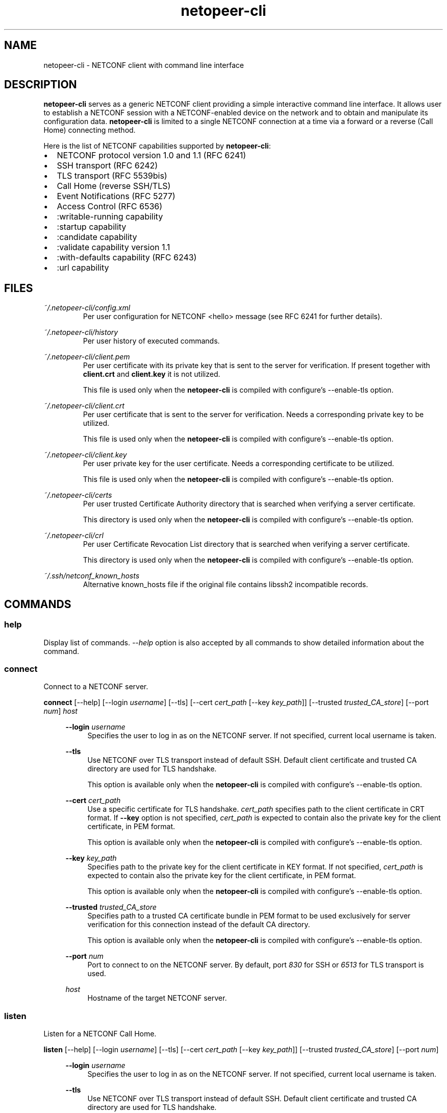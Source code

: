 .\" Process this file with
.\" groff -man -Tascii netopeer-cli.1
.\"
.TH "netopeer-cli" 1 "Tue May 27 2014" "Netopeer"
.SH NAME
netopeer-cli \- NETCONF client with command line interface
.SH DESCRIPTION
.B netopeer-cli
serves as a generic NETCONF client providing a simple interactive command line
interface. It allows user to establish a NETCONF session with a NETCONF-enabled
device on the network and to obtain and manipulate its configuration data.
.B netopeer-cli
is limited to a single NETCONF connection at a time via a forward or a reverse
(Call Home) connecting method.
.PP
Here is the list of NETCONF capabilities supported by
.BR netopeer-cli :
.IP \(bu 2
NETCONF protocol version 1.0 and 1.1 (RFC 6241)
.IP \(bu 2
SSH transport (RFC 6242)
.IP \(bu 2
TLS transport (RFC 5539bis)
.IP \(bu 2
Call Home (reverse SSH/TLS)
.IP \(bu 2
Event Notifications (RFC 5277)
.IP \(bu 2
Access Control (RFC 6536)
.IP \(bu 2
:writable-running capability
.IP \(bu 2
:startup capability
.IP \(bu 2
:candidate capability
.IP \(bu 2
:validate capability version 1.1
.IP \(bu 2
:with-defaults capability (RFC 6243)
.IP \(bu 2
:url capability
.SH FILES
.I ~/.netopeer-cli/config.xml
.RS
Per user configuration for NETCONF <hello> message (see RFC 6241 for further
details).
.RE
.PP
.I ~/.netopeer-cli/history
.RS
Per user history of executed commands.
.RE
.PP
.I ~/.netopeer-cli/client.pem
.RS
Per user certificate with its private key that is sent to the server for verification. If present together with
.B client.crt
and
.B client.key
it is not utilized.
.PP
This file is used only when the
.B netopeer-cli
is compiled with configure's \-\-enable-tls option.
.RE
.PP
.I ~/.netopeer-cli/client.crt
.RS
Per user certificate that is sent to the server for verification. Needs a corresponding private key to be utilized.
.PP
This file is used only when the
.B netopeer-cli
is compiled with configure's \-\-enable-tls option.
.RE
.PP
.I ~/.netopeer-cli/client.key
.RS
Per user private key for the user certificate. Needs a corresponding certificate to be utilized.
.PP
This file is used only when the
.B netopeer-cli
is compiled with configure's \-\-enable-tls option.
.RE
.PP
.I ~/.netopeer-cli/certs
.RS
Per user trusted Certificate Authority directory that is searched when verifying a server certificate.
.PP
This directory is used only when the
.B netopeer-cli
is compiled with configure's \-\-enable-tls option.
.RE
.PP
.I ~/.netopeer-cli/crl
.RS
Per user Certificate Revocation List directory that is searched when verifying a server certificate.
.PP
This directory is used only when the
.B netopeer-cli
is compiled with configure's \-\-enable-tls option.
.RE
.PP
.I ~/.ssh/netconf_known_hosts
.RS
Alternative known_hosts file if the original file contains libssh2 incompatible
records.
.SH COMMANDS
.SS help
Display list of commands. \fI\-\-help\fR option is also accepted by all commands
to show detailed information about the command.
.SS connect
Connect to a NETCONF server.
.PP
.B connect
[\-\-help] [\-\-login \fIusername\fR] [\-\-tls] [\-\-cert \fIcert_path\fR [\-\-key \fIkey_path\fR]] [\-\-trusted \fItrusted_CA_store\fR] [\-\-port \fInum\fR]  \fIhost\fR
.PP
.RS 4
.B \-\-login
\fIusername\fR
.RS 4
Specifies the user to log in as on the NETCONF server. If not specified, current
local username is taken.
.RE
.PP
.B \-\-tls
.RS 4
Use NETCONF over TLS transport instead of default SSH. Default client certificate and trusted CA directory are used for TLS handshake.
.PP
This option is available only when the
.B netopeer-cli
is compiled with configure's \-\-enable-tls option.
.RE
.PP
.B \-\-cert
\fIcert_path\fR
.RS 4
Use a specific certificate for TLS handshake. \fIcert_path\fR specifies
path to the client certificate in CRT format. If
.B \-\-key
option is not specified, \fIcert_path\fR is expected to contain also the private
key for the client certificate, in PEM format.
.PP
This option is available only when the
.B netopeer-cli
is compiled with configure's \-\-enable-tls option.
.RE
.PP
.B \-\-key
\fIkey_path\fR
.RS 4
Specifies path to the private key for the client certificate in KEY format. If not specified,
\fIcert_path\fR is expected to contain also the private key for the client
certificate, in PEM format.
.PP
This option is available only when the
.B netopeer-cli
is compiled with configure's \-\-enable-tls option.
.RE
.PP
.B \-\-trusted
\fItrusted_CA_store\fR
.RS 4
Specifies path to a trusted CA certificate bundle in PEM format to be used exclusively for server verification for this connection instead of the default CA directory.
.PP
This option is available only when the
.B netopeer-cli
is compiled with configure's \-\-enable-tls option.
.RE
.PP
.B \-\-port
\fInum\fR
.RS 4
Port to connect to on the NETCONF server. By default, port \fI830\fR for SSH or
\fI6513\fR for TLS transport is used.
.RE
.PP
\fIhost\fR
.RS 4
Hostname of the target NETCONF server.
.RE
.RE
.SS listen
Listen for a NETCONF Call Home.
.PP
.B listen
[\-\-help] [\-\-login \fIusername\fR] [\-\-tls] [\-\-cert \fIcert_path\fR [\-\-key \fIkey_path\fR]] [\-\-trusted \fItrusted_CA_store\fR] [\-\-port \fInum\fR]
.PP
.RS 4
.B \-\-login
\fIusername\fR
.RS 4
Specifies the user to log in as on the NETCONF server. If not specified, current
local username is taken.
.RE
.PP
.B \-\-tls
.RS 4
Use NETCONF over TLS transport instead of default SSH. Default client certificate and trusted CA directory are used for TLS handshake.
.PP
This option is available only when the
.B netopeer-cli
is compiled with configure's \-\-enable-tls option.
.RE
.PP
.B \-\-cert
\fIcert_path\fR
.RS 4
Use a specific certificate for TLS handshake. \fIcert_path\fR specifies
path to the client certificate in CRT format. If
.B \-\-key
option is not specified, \fIcert_path\fR is expected to contain also the private
key for the client certificate, in PEM format.
.PP
This option is available only when the
.B netopeer-cli
is compiled with configure's \-\-enable-tls option.
.RE
.PP
.B \-\-key
\fIkey_path\fR
.RS 4
Specifies path to the private key for the client certificate in KEY format. If not specified,
\fIcert_path\fR is expected to contain also the private key for the client
certificate, in PEM format.
.PP
This option is available only when the
.B netopeer-cli
is compiled with configure's \-\-enable-tls option.
.RE
.PP
.B \-\-trusted
\fItrusted_CA_store\fR
.RS 4
Specifies path to a trusted CA certificate bundle in PEM format to be used exclusively for server verification for this connection instead of the default CA directory.
.PP
This option is available only when the
.B netopeer-cli
is compiled with configure's \-\-enable-tls option.
.RE
.PP
.B \-\-port
\fInum\fR
.RS 4
Port to listen to for the NETCONF Call Home. By default, port \fI6666\fR for SSH
or \fI6667\fR for TLS transport is used.
.RE
.RE
.SS disconnect
Disconnect from a NETCONF server.
.SS commit
Perform NETCONF <commit> operation. For more details see \fIRFC 6241 section 8.3.4.1\fR.
.SS copy\-config
Perform NETCONF <copy-config> operation. For more details see \fIRFC 6241 section 7.3\fR.
.PP
.B copy\-config
[\-\-help] [\-\-defaults \fImode\fR] [\-\-source \fIdatastore\fR | \-\-config \fIfile\fR] \fItarget_datastore\fR
.PP
.RS 4
.B \-\-defaults
\fImode\fR
.RS 4
Use :with-defaults capability with specified retrieval mode. For more details
see \fIRFC 6243 section 3\fR or
.B WITH\-DEFAULTS
section of this manual.
.RE
.PP
.B \-\-source
\fIdatastore\fR
.RS 4
Specifies source datastore for the <copy-config> operation. For description of
the \fIdatastore\fR parameter, see the
.B DATASTORES
section of this manual.
.PP
This option is available only when the
.B netopeer-cli
is compiled with configure's \-\-enable-tls option.
.RE
.PP
.B \-\-config
\fIfile\fR
.RS 4
Specifies path to a local file containing the complete configuration to copy.
This option alternates the \fI\-\-source\fR option.
.RE
.PP
\fItarget_datastore\fR
.RS 4
Target datastore to be rewritten. For description of possible values, see the
.B DATASTORES
section of this manual.
.RE
.SS delete-config
Perform NETCONF <delete-config> operation. For more details see \fIRFC 6241 section 7.4\fR.
.PP
.B delete\-config
[\-\-help]  \fItarget_datastore\fR
.PP
.RS 4
\fItarget_datastore\fR
.RS 4
Target datastore to delete. For description of possible values, see the
.B DATASTORES
section of this manual. Note, that the
.I running
configuration datastore cannot be deleted.
.RE
.RE
.SS discard-changes
Perform NETCONF <discard-changes> operation. It reverts the
.I candidate
configuration to the current
.I running
configuration. For more details see \fIRFC 6241 section 8.3.4.2\fR.
.SS edit-config
Perform NETCONF <edit-config> operation. For more details see \fIRFC 6241 section 7.2\fR.
.PP
.B edit-config
[\-\-help] [\-\-defop \fIoperation\fR] [\-\-error \fIaction\fR] [\-\-test \fIoption\fR] [\-\-config \fIfile\fR | \-\-url \fIURI\fR] \fItarget_datastore\fR
.PP
.RS 4
.B \-\-defop
\fIoperation\fR
.RS 4
Specifies default operation for applying configuration data.
.IP merge
Merge configuration data at the corresponding level. This is the default value.
.IP replace
Edit configuration data completely replaces the configuration in the target
datastore.
.IP none
The target datastore is unaffected by the edit configuration data, unless and
until the edit configuration data contains the
.I operation
attribute to request a different operation. For more info, see the
.B EDIT-CONFIG
section of this document.
.RE
.PP
.B \-\-error
\fIaction\fR
.RS 4
Set reaction to an error.
.IP stop
Abort the operation on first error. This is the default value.
.IP continue
Continue to process configuration data on error. The error is recorded and
negative response is returned.
.IP rollback
Stop the operation processing on error and restore the configuration to its
complete state at the start of this operation. This \fIaction\fR is available
only if the server supports :rollback-on-error capability (see \fIRFC 6241 section 8.5\fR).
.RE
.PP
.B \-\-test
\fIoption\fR
.RS 4
Perform validation of the modified configuration data. This option is available
only if the server supports :validate:1.1 capability (see \fIRFC 6241 section 8.6\fR).
.IP set
Do not perform validation test.
.IP test-only
Do not apply the modified data, only perform the validation test.
.IP test-then-set
Perform a validation test before attempting to apply modified configuration data.
This is the default value.
.RE
.PP
.B \-\-config
\fIfile\fR
.RS 4
Specify path to a file containing edit configuration data. The content of the
file is placed into the <config> element of the \fIedit-config\fR operation.
Therefore, it don't have to be a well-formed XML document with only a single
root element. If neither \fI\-\-config\fR nor \fI\-\-url\fR is specified, user
is prompted to write edit configuration data manually. For examples, see the
.B EDIT-CONFIG
section of this document.
.RE
.PP
.B \-\-url
\fIURI\fR
.RS 4
Specify remote location of the file containing the configuration data hierarchy
to be modified, encoded in XML under the element <config> in the
.I urn:ietf:params:xml:ns:netconf:base:1.0
namespace. Note, that this differs from \fIfile\fR parameter, where the <config>
element is not expected.
.RE
.PP
\fItarget_datastore\fR
.RS 4
Target datastore to modify. For description of possible values, see the
.B DATASTORES
section of this manual. Note, that the
.I url
configuration datastore cannot be modified.
.RE
.RE
.SS get
Perform NETCONF <get> operation. Receives both status as well as configuration
data from the current running datastore. For more details see \fIRFC 6241 section 7.7\fR.
.PP
.B get
[\-\-help] [\-\-defaults \fImode\fR] [\-\-filter [\fIfile\fR]]
.PP
.RS 4
.B \-\-defaults
\fImode\fR
.RS 4
Use :with-defaults capability with specified retrieval mode. For more details
see \fIRFC 6243 section 3\fR or
.B WITH\-DEFAULTS
section of this manual.
.RE
.PP
.B \-\-filter
[\fIfile\fR]
.RS 4
Specifies if the request will contain subtree filter (\fIRFC 6241 section 6\fR).
The option is able to accept path to the \fIfile\fR containing the filter
specification. If the path is not specified, user is prompted to write the
filter specification manually.
.RE
.RE
.SS get-config
Perform NETCONF <get-config> operation. Retrieves only configuration data from
the specified \fItarget_datastore\fR. For more details see \fIRFC 6241 section 7.1\fR.
.PP
.B get-config
[\-\-help] [\-\-defaults \fImode\fR] [\-\-filter [\fIfile\fR]] \fItarget_datastore\fR
.PP
.RS 4
.B \-\-defaults
\fImode\fR
.RS 4
Use :with-defaults capability with specified retrieval mode. For more details
see \fIRFC 6243 section 3\fR or
.B WITH\-DEFAULTS
section of this manual.
.RE
.PP
.B \-\-filter
[\fIfile\fR]
.RS 4
Specifies if the request will contain subtree filter (\fIRFC 6241 section 6\fR).
The option is able to accept path to the \fIfile\fR containing the filter
specification. If the path is not specified, user is prompted to write the
filter specification manually.
.RE
.PP
\fItarget_datastore\fR
.RS 4
Target datastore to retrieve. For description of possible values, see the
.B DATASTORES
section of this manual. Note, that the
.I url
configuration datastore cannot be retrieved.
.RE
.RE
.SS get-schema
Perform NETCONF <get-schema> operation that retrieves specified data model used
by the server. This operation is available only if the server implements YANG
Module for NETCONF Monitoring. The list of available schemas can be retrieved from
.I /netconf-state/schemas
subtree via the <get> operation. For more details see \fIRFC 6022 sections 3.1 and 4\fR.
.PP
.B get-schema
[\-\-help] [\-\-version \fIversion\fR] [\-\-format \fIformat\fR] \fIidentifier\fR
.PP
.RS 4
.B \-\-version
\fIversion\fR
.RS 4
Version of the requested schema.
.RE
.B \-\-format
\fIformat\fR
.RS 4
The data modeling language (format) of the requested schema. Default value is
.IR yang .
.RE
\fIidentifier\fR
.RS 4
Identifier for the schema list entry.
.RE
.RE
.SS  kill-session
Perform NETCONF <kill-session> operation to terminate specified NETCONF session.
To terminate the current session, use the
.B disconnect
command. For more details see \fIRFC 6241 section 7.9\fR.
.PP
.B kill-session
[\-\-help] \fIsession-id\fR
.PP
.RS 4
\fIsession-id\fR
.RS 4
Session identifier of the NETCONF session to be terminated.
.RE
.RE
.SS lock
Perform the NETCONF <lock> operation to lock the entire configuration datastore
of a server. For more details see \fIRFC 6241 section 7.5\fR.
.PP
.B lock
[\-\-help] \fItarget_datastore\fR
.PP
.RS 4
\fItarget_datastore\fR
.RS 4
Target datastore to lock. For description of possible values, see the
.B DATASTORES
section of this manual. Note, that the
.I url
configuration datastore cannot be locked.
.RE
.RE
.SS  unlock
Perform the NETCONF <unlock> operation to release a configuration lock,
previously obtained with the <lock> operation. For more details see \fIRFC 6241 section 7.6\fR.
.PP
.B lock
[\-\-help] \fItarget_datastore\fR
.PP
.RS 4
\fItarget_datastore\fR
.RS 4
Target datastore to unlock. For description of possible values, see the
.B DATASTORES
section of this manual. Note, that the
.I url
configuration datastore cannot be unlocked.
.RE
.RE
.SS  validate
Perform the NETCONF <validate> operation to validate configuration data. For
more details see \fIRFC 6241 section 8.6.4.1\fR.
.PP
.B validate
[\-\-help] \-\-config [\fIfile\fR] | \fItarget_datastore\fR
.PP
.B \-\-config
\fIfile\fR
.RS 4
Validate specified configuration data. If the \fIfile\fR is specified, the
complete configuration data are taken from the specified file. If the \fIfile\fR
is not specified, user is prompted to type the configuration data manually.
.RE
.PP
\fItarget_datastore\fR
.RS 4
Target datastore to validate. For description of possible values, see the
.B DATASTORES
section of this manual.
.RE
.PP
Options \-\-config and \fItarget_datastore\fR are mutually exclusive, but one of
these options is required.
.RE
.SS  subscribe
Perform NETCONF Event Notifications <create-subscription> operation. For more
details see \fIRFC 5277 section 2.1.1\fR.
.PP
.B subscribe
[\-\-help] [\-\-filter [file]] [\-\-begin \fItime\fR] [\-\-end \fItime\fR] [\-\-output \fIfile\fR] [\fIstream\fR]
.PP
.RS 4
.B \-\-filter
[\fIfile\fR]
.RS 4
Specifies if the request will contain subtree filter (\fIRFC 6241 section 6\fR).
The option is able to accept path to the \fIfile\fR containing the filter
specification. If the path is not specified, user is prompted to write the
filter specification manually.
.RE
.PP
.B \-\-begin
\fItime\fR
.RS 4
Start to replay event notifications from past (future time is not valid).
If the start time is not specified, replay feature is not activated and only
new event notifications are received. Format of the \fItime\fR parameter is
described below.
.RE
.PP
.B \-\-end
\fItime\fR
.RS 4
Specifies when the event replay stops. Format of the \fItime\fR parameter is
as follows:
.IP +\fItime\fR
Current time plus the given number of seconds.
.IP \fItime\fR
Absolute time as number of seconds since 1970-01-01.
.IP -\fItime\fR
Current time minus the given number of seconds.
.RE
.PP
.B \-\-output
\fIstream\fR
.RS 4
Print received notifications into the specified file instead of printing on
terminal.
.RE
.PP
\fIstream\fR
.RS 4
Specifies which events stream is of interest. If not specified, default NETCONF
stream is received. The list of available streams can be retrieved from
.I /netconf/streams
subtree via the <get> operation.
.RE
.RE
.SS  cert
Manage client and trusted Certificate Authority certificates that are used for TLS verification stored in \fI~/.netopeer-cli/client.*\fR and \fI~/.netopeer-cli/certs\fR respectively.
.PP
This command is available only when
.B netopeer-cli
is compiled with configure's \-\-enable-tls option.
.PP
.B cert
[\-\-help | display | add \fIcert_path\fR | remove \fIcert_name\fR | displayown | replaceown \fIcert_path\fR [\fIkey_path\fR])]
.PP
.RS 4
.B \-\-display
.RS 4
Displays all the recognized certificates in \fI~/.netopeer-cli/certs\fR. First the file name and serial number, then subject, issuer and validity are shown for each certificate.
.RE
.PP
.B \-\-add
\fIcert_path\fR
.RS 4
Adds the \fIcert_path\fR certificate to the trusted CA dir \fI~/.netopeer-cli/certs\fR and recalculates hashes of all the certificates.
.RE
.PP
.B \-\-remove
\fIcert_name\fR
.RS 4
Removes the \fIcert_name\fR certificate from the trusted CA dir \fI~/.netopeer-cli/certs\fR and recalculates hashes of all the certificates. \fIcert_name\fR is the certificate file name, as displayed in the
.B cert display
command output.
.RE
.PP
.B \-\-displayown
.RS 4
Shows information about the status of the default client certificates and displays information about any relevant found client certificates \fI~/.netopeer-cli/client.crt\fR and \fI~/.netopeer-cli/client.pem\fR.
.RE
.PP
.B \-\-replaceown
\fIcert_path\fR [\fIkey_path\fR]
.RS 4
Replaces the default client certificates with the PEM certificate in \fIcert_path\fR or the CRT certificate \fIcert_path\fR and private key \fIkey_path\fR.
.B All
previous client certificates are deleted.
.RE
.PP
.SS  crl
Manage Certificate Revocation List certificates that are stored in the \fI~/.netopeer-cli/crl\fR directory.
.PP
This command is available only when
.B netopeer-cli
is compiled with configure's \-\-enable-tls option.
.PP
.B cert
[\-\-help | display | add \fIcrl_path\fR | remove \fIcrl_name\fR]
.PP
.RS 4
.B \-\-display
.RS 4
Displays all the recognized CRLs in \fI~/.netopeer-cli/crl\fR. First the file name, then issuer, last and next update dates are shown for each CRL followed by the serial numbers and revocation dates of all the revocated certificates.
.RE
.PP
.B \-\-add
\fIcrl_path\fR
.RS 4
Adds the \fIcrl_path\fR CRL to the \fI~/.netopeer-cli/crl\fR dir and recalculates hashes of all the CRLs.
.RE
.PP
.B \-\-remove
\fIcrl_name\fR
.RS 4
Removes the \fIcert_name\fR CRL from the \fI~/.netopeer-cli/crl\fR dir and recalculates hashes of all the CRLs. \fIcrl_name\fR is the CRL file name, as displayed in the
.B crl display
command output.
.RE
.PP
.SS  status
Print information about the current NETCONF session.
.SS  user-rpc
Send your own content in an RPC envelope. This can be used for RPC operations
defined in data models not supported by the
.BR netopeer-cli .
.PP
.B user-rpc
[\-\-help] [\-\-file \fIfile\fR]
.PP
.RS 4
.B \-\-file
\fIfile\fR
.RS 4
Specifies a file containing NETCONF RPC operation in XML format. Only the NETCONF
<rpc> envelope is added to the file content and then it is sent to a server. If
the option is omitted, user is prompted to type the RPC content manually.
.RE
.RE
.SS  verbose
Enable/disable verbose messages.
.SS debug
Enable/disable debug messages. Available only if the
.B netopeer-cli
is compiled with configure's \-\-enable\-debug option.
.SS  quit
Quit the program.
.SH DATASTORES
.IP running
Base NETCONF configuration datastore holding the complete configuration
currently active on the device. This datastore always exists.
.IP startup
The configuration datastore holding the configuration loaded by the device when
it boots. Only present on servers that implement :startup capability.
.IP candidate
The configuration datastore that can be manipulated without impacting the
device's current configuration and that can be committed to the running
configuration datastore. Only present on servers that implement :candidate
capability.
.IP url:\fIURI\fR
Refers to a remote configuration datastore located at \fIURI\fR. The file that
the \fIURI\fR refers to contains the configuration data hierarchy to be
modified, encoded in XML under the element <config> in the
.I urn:ietf:params:xml:ns:netconf:base:1.0
namespace. This datastore is available only on servers that implement :url
capability.
.SH WITH\-DEFAULTS
This section briefly describes :with-defaults capability retrieval modes used
in NETCONF operation commands described above. More detailed information about
the :with-defaults capability can be found in \fIRFC 6243\fR.
.PP
Retrieval modes:
.RS 4
.PP
.B report\-all
.RS 4
All configuration data including default data nodes are retrieved.
.RE
.PP
.B report\-all\-tagged
.RS 4
As \fIreport\-all\fR, but the default data nodes are tagged with XML attribute
.I default
in
.I urn:ietf:params:xml:ns:netconf:default:1.0
namespace set to value
.I true.
.RE
.PP
.B trim
.RS 4
Only data that do not contain default values are retrieved.
.RE
.PP
.B explicit
.RS 4
Only data explicitly set by the client are retrieved despite they contain
default values or not.
.RE
.RE
.SH "EDIT-CONFIG"
TBD
.SH "SEE ALSO"
.BR netopeer-agent(1),
.BR netopeer-configurator(1),
.BR netopeer-manager(1),
.BR netopeer-server(1),
.br
RFC 5277 (Event Notifications)
.br
RFC 6241 (NETCONF v1.1)
.br
RFC 6242 (NETCONF over SSH)
.br
RFC 6243 (With-defaults capability)
.br
RFC 6536 (NETCONF Access Control)
.br
.na
http://tools.ietf.org/html/draft-ietf-netconf-rfc5539bis-05 (NETCONF over TLS)
.br
http://tools.ietf.org/html/draft-ietf-netconf-reverse-ssh-05 (Call Home)
.br
https://netopeer.googlecode.com (Netopeer homepage)
.ad
.SH MAILING LIST
To discuss various topics about
.B netopeer-cli,
join the Netopeer mailing list at <https://groups.google.com/group/netopeer>.
.SH REPORTING BUGS
Report bugs to the issue tracker at <https://code.google.com/p/netopeer/issues/list>.
.SH AUTHORS
Radek Krejci <rkrejci@cesnet.cz>
.SH COPYRIGHT
Copyright \(co 2012-2014 CESNET, z.s.p.o.


